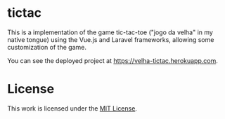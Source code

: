 * tictac

This is a implementation of the game tic-tac-toe ("jogo da velha" in my native tongue) using the Vue.js and Laravel frameworks, allowing some customization of the game.

You can see the deployed project at https://velha-tictac.herokuapp.com.

* License

This work is licensed under the [[file:LICENSE.txt][MIT License]].

